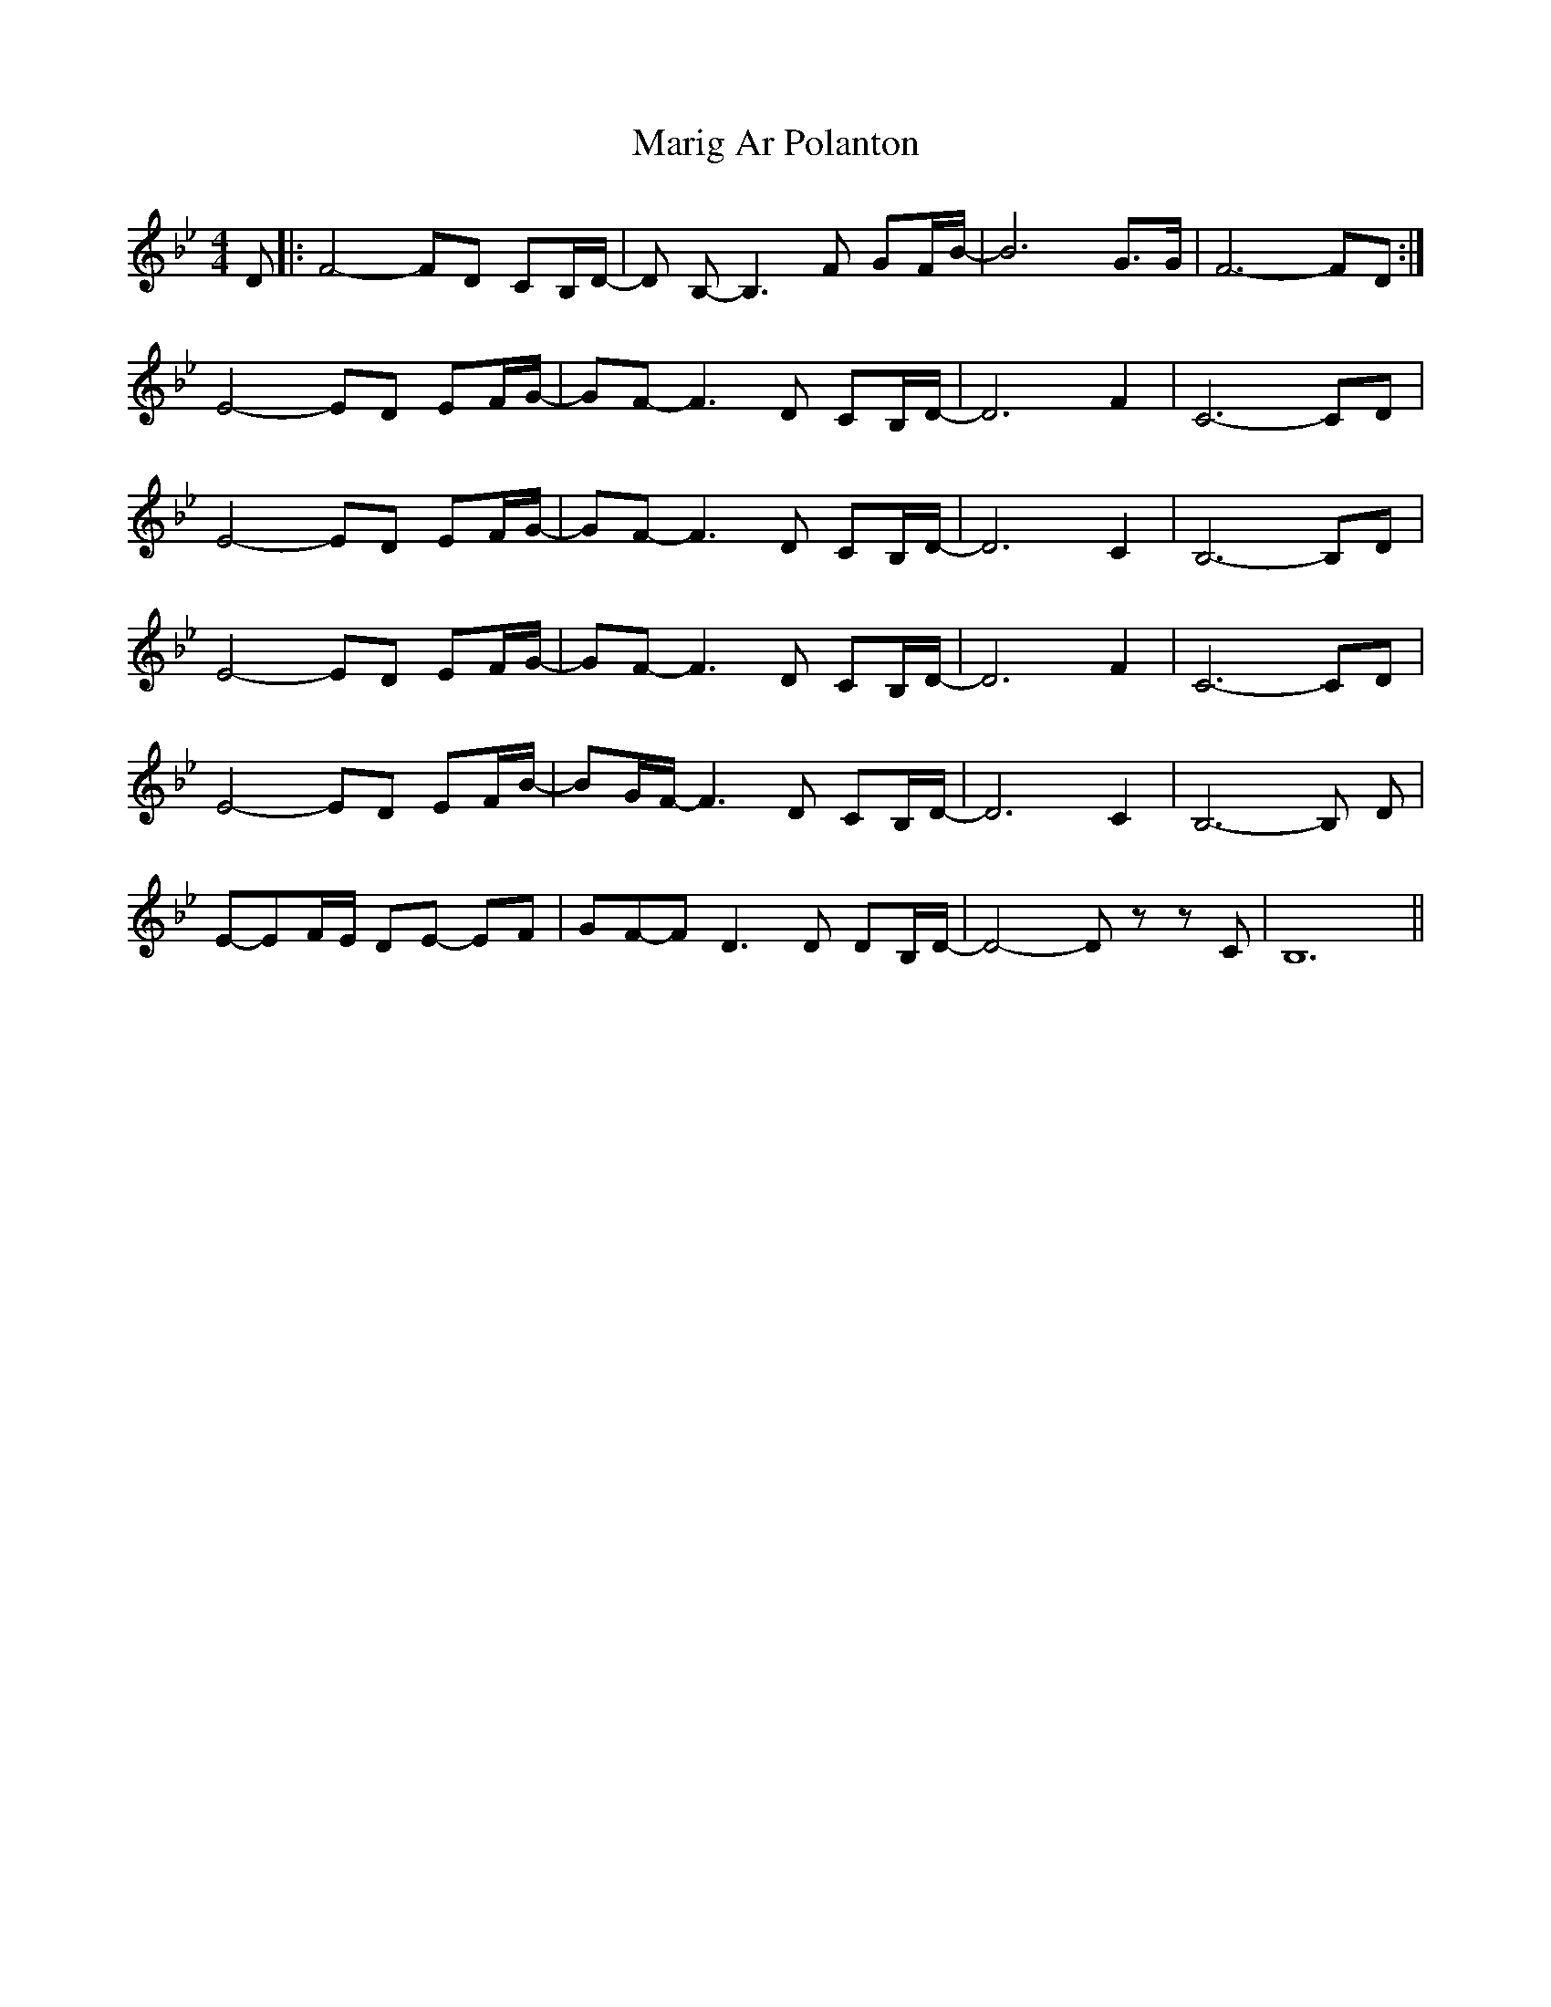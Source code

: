X: 25544
T: Marig Ar Polanton
R: barndance
M: 4/4
K: Gminor
D|:F4-FD CB,/D/-|D B,-B,3 F GF/B/-|B6 G>G|F6- FD:|
E4-ED EF/G/-|GF-F3 D CB,/D/-|D6 F2|C6- CD|
E4-ED EF/G/-|GF-F3 D CB,/D/-|D6 C2|B,6-B,D|
E4-ED EF/G/-|GF-F3 D CB,/D/-|D6 F2|C6- CD|
E4-ED EF/B/-|BG/F/- F3 D CB,/D/-|D6 C2|B,6-B, D|
E-EF/E/ DE- EF|GF-FD3 D DB,/D/-|D4-D zz C|B,12||

